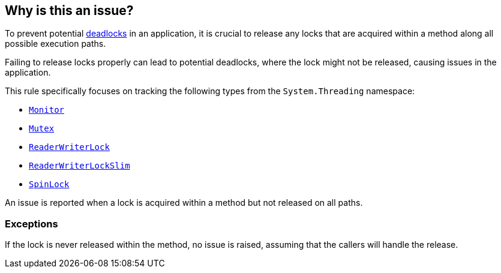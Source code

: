 == Why is this an issue?

To prevent potential https://en.wikipedia.org/wiki/Deadlock[deadlocks] in an application, it is crucial to release any locks that are acquired within a method along all possible execution paths.

Failing to release locks properly can lead to potential deadlocks, where the lock might not be released, causing issues in the application.

This rule specifically focuses on tracking the following types from the `System.Threading` namespace:

* https://learn.microsoft.com/en-us/dotnet/api/system.threading.monitor[`Monitor`]
* https://learn.microsoft.com/en-us/dotnet/api/system.threading.mutex[`Mutex`]
* https://learn.microsoft.com/en-us/dotnet/api/system.threading.readerwriterlock[`ReaderWriterLock`]
* https://learn.microsoft.com/en-us/dotnet/api/system.threading.readerwriterlockslim[`ReaderWriterLockSlim`]
* https://learn.microsoft.com/en-us/dotnet/api/system.threading.spinlock[`SpinLock` ]

An issue is reported when a lock is acquired within a method but not released on all paths.

=== Exceptions

If the lock is never released within the method, no issue is raised, assuming that the callers will handle the release.